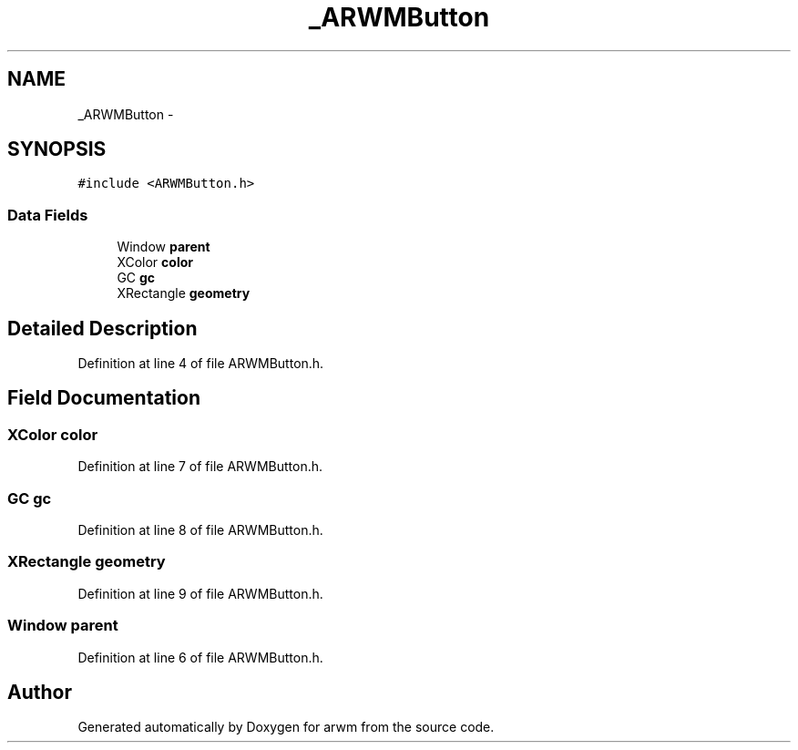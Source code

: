 .TH "_ARWMButton" 3 "Wed Mar 7 2012" "arwm" \" -*- nroff -*-
.ad l
.nh
.SH NAME
_ARWMButton \- 
.SH SYNOPSIS
.br
.PP
.PP
\fC#include <ARWMButton.h>\fP
.SS "Data Fields"

.in +1c
.ti -1c
.RI "Window \fBparent\fP"
.br
.ti -1c
.RI "XColor \fBcolor\fP"
.br
.ti -1c
.RI "GC \fBgc\fP"
.br
.ti -1c
.RI "XRectangle \fBgeometry\fP"
.br
.in -1c
.SH "Detailed Description"
.PP 
Definition at line 4 of file ARWMButton.h.
.SH "Field Documentation"
.PP 
.SS "XColor \fBcolor\fP"
.PP
Definition at line 7 of file ARWMButton.h.
.SS "GC \fBgc\fP"
.PP
Definition at line 8 of file ARWMButton.h.
.SS "XRectangle \fBgeometry\fP"
.PP
Definition at line 9 of file ARWMButton.h.
.SS "Window \fBparent\fP"
.PP
Definition at line 6 of file ARWMButton.h.

.SH "Author"
.PP 
Generated automatically by Doxygen for arwm from the source code.
